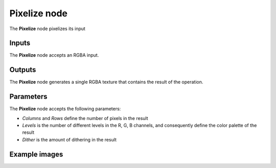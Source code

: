 Pixelize node
~~~~~~~~~~~~~

The **Pixelize** node pixelizes its input

.. image:: images/node_filter_pixelize.png
	:align: center

Inputs
++++++

The **Pixelize** node accepts an RGBA input.

Outputs
+++++++

The **Pixelize** node generates a single RGBA texture that contains the result
of the operation.

Parameters
++++++++++

The **Pixelize** node accepts the following parameters:

* *Columns* and *Rows* define the number of pixels in the result

* *Levels* is the number of different levels in the R, G, B channels, and consequently define the color palette of the result

* *Dither* is the amount of dithering in the result

Example images
++++++++++++++

.. image:: images/node_pixelize_samples.png
	:align: center
